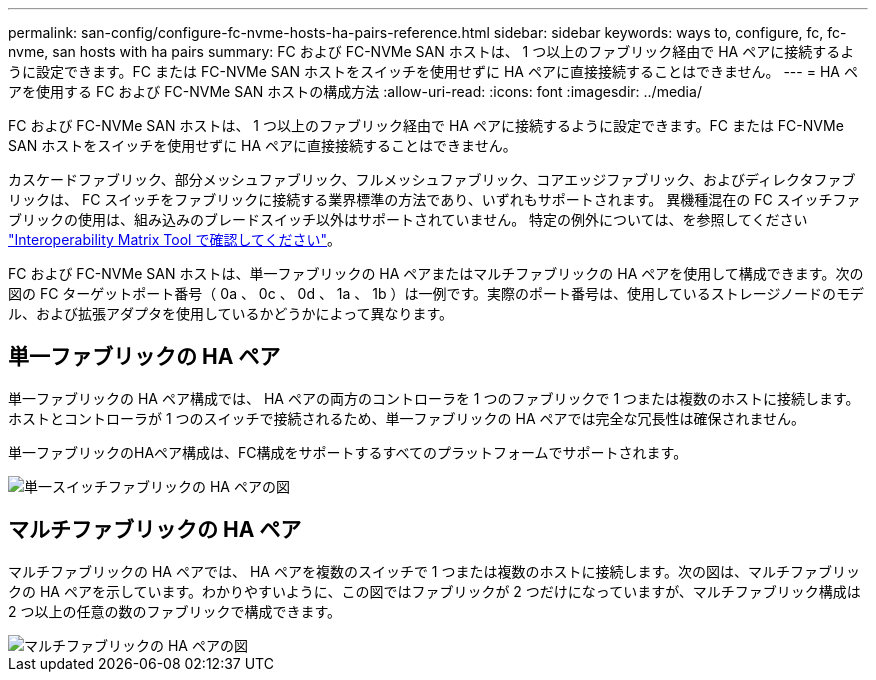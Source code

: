 ---
permalink: san-config/configure-fc-nvme-hosts-ha-pairs-reference.html 
sidebar: sidebar 
keywords: ways to, configure, fc, fc-nvme, san hosts with ha pairs 
summary: FC および FC-NVMe SAN ホストは、 1 つ以上のファブリック経由で HA ペアに接続するように設定できます。FC または FC-NVMe SAN ホストをスイッチを使用せずに HA ペアに直接接続することはできません。 
---
= HA ペアを使用する FC および FC-NVMe SAN ホストの構成方法
:allow-uri-read: 
:icons: font
:imagesdir: ../media/


[role="lead"]
FC および FC-NVMe SAN ホストは、 1 つ以上のファブリック経由で HA ペアに接続するように設定できます。FC または FC-NVMe SAN ホストをスイッチを使用せずに HA ペアに直接接続することはできません。

カスケードファブリック、部分メッシュファブリック、フルメッシュファブリック、コアエッジファブリック、およびディレクタファブリックは、 FC スイッチをファブリックに接続する業界標準の方法であり、いずれもサポートされます。  異機種混在の FC スイッチファブリックの使用は、組み込みのブレードスイッチ以外はサポートされていません。  特定の例外については、を参照してください link:https://imt.netapp.com/matrix/["Interoperability Matrix Tool で確認してください"]。

FC および FC-NVMe SAN ホストは、単一ファブリックの HA ペアまたはマルチファブリックの HA ペアを使用して構成できます。次の図の FC ターゲットポート番号（ 0a 、 0c 、 0d 、 1a 、 1b ）は一例です。実際のポート番号は、使用しているストレージノードのモデル、および拡張アダプタを使用しているかどうかによって異なります。



== 単一ファブリックの HA ペア

単一ファブリックの HA ペア構成では、 HA ペアの両方のコントローラを 1 つのファブリックで 1 つまたは複数のホストに接続します。ホストとコントローラが 1 つのスイッチで接続されるため、単一ファブリックの HA ペアでは完全な冗長性は確保されません。

単一ファブリックのHAペア構成は、FC構成をサポートするすべてのプラットフォームでサポートされます。

image::../media/scrn_en_drw_fc-62xx-single-HA.png[単一スイッチファブリックの HA ペアの図]



== マルチファブリックの HA ペア

マルチファブリックの HA ペアでは、 HA ペアを複数のスイッチで 1 つまたは複数のホストに接続します。次の図は、マルチファブリックの HA ペアを示しています。わかりやすいように、この図ではファブリックが 2 つだけになっていますが、マルチファブリック構成は 2 つ以上の任意の数のファブリックで構成できます。

image::../media/scrn_en_drw_fc-32xx-multi-HA.png[マルチファブリックの HA ペアの図]
